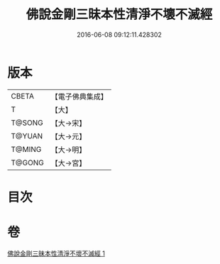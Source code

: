 #+TITLE: 佛說金剛三昧本性清淨不壞不滅經 
#+DATE: 2016-06-08 09:12:11.428302

* 版本
 |     CBETA|【電子佛典集成】|
 |         T|【大】     |
 |    T@SONG|【大→宋】   |
 |    T@YUAN|【大→元】   |
 |    T@MING|【大→明】   |
 |    T@GONG|【大→宮】   |

* 目次

* 卷
[[file:KR6i0281_001.txt][佛說金剛三昧本性清淨不壞不滅經 1]]


